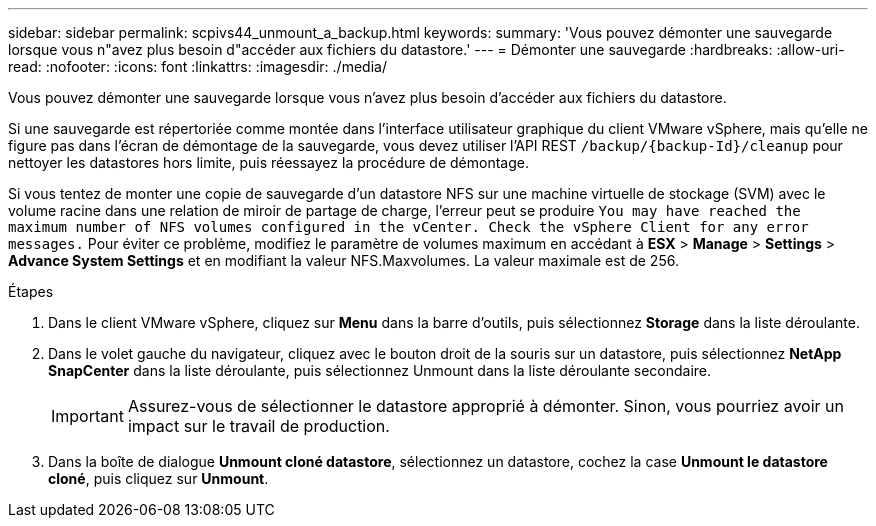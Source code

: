 ---
sidebar: sidebar 
permalink: scpivs44_unmount_a_backup.html 
keywords:  
summary: 'Vous pouvez démonter une sauvegarde lorsque vous n"avez plus besoin d"accéder aux fichiers du datastore.' 
---
= Démonter une sauvegarde
:hardbreaks:
:allow-uri-read: 
:nofooter: 
:icons: font
:linkattrs: 
:imagesdir: ./media/


[role="lead"]
Vous pouvez démonter une sauvegarde lorsque vous n'avez plus besoin d'accéder aux fichiers du datastore.

Si une sauvegarde est répertoriée comme montée dans l'interface utilisateur graphique du client VMware vSphere, mais qu'elle ne figure pas dans l'écran de démontage de la sauvegarde, vous devez utiliser l'API REST `/backup/{backup-Id}/cleanup` pour nettoyer les datastores hors limite, puis réessayez la procédure de démontage.

Si vous tentez de monter une copie de sauvegarde d'un datastore NFS sur une machine virtuelle de stockage (SVM) avec le volume racine dans une relation de miroir de partage de charge, l'erreur peut se produire `You may have reached the maximum number of NFS volumes configured in the vCenter. Check the vSphere Client for any error messages.` Pour éviter ce problème, modifiez le paramètre de volumes maximum en accédant à *ESX* > *Manage* > *Settings* > *Advance System Settings* et en modifiant la valeur NFS.Maxvolumes. La valeur maximale est de 256.

.Étapes
. Dans le client VMware vSphere, cliquez sur *Menu* dans la barre d'outils, puis sélectionnez *Storage* dans la liste déroulante.
. Dans le volet gauche du navigateur, cliquez avec le bouton droit de la souris sur un datastore, puis sélectionnez *NetApp SnapCenter* dans la liste déroulante, puis sélectionnez Unmount dans la liste déroulante secondaire.
+

IMPORTANT: Assurez-vous de sélectionner le datastore approprié à démonter. Sinon, vous pourriez avoir un impact sur le travail de production.

. Dans la boîte de dialogue *Unmount cloné datastore*, sélectionnez un datastore, cochez la case *Unmount le datastore cloné*, puis cliquez sur *Unmount*.

